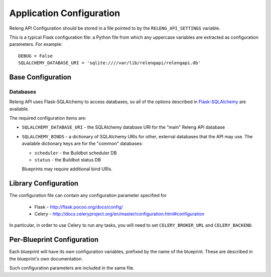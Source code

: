 Application Configuration
=========================

Releng API Configuration should be stored in a file pointed to by the ``RELENG_API_SETTINGS`` variable.

This is a typical Flask configuration file: a Python file from which any uppercase variables are extracted as configuration parameters.
For example::

    DEBUG = False
    SQLALCHEMY_DATABASE_URI = 'sqlite:////var/lib/relengapi/relengapi.db'

Base Configuration
------------------

Databases
.........

Releng API uses Flask-SQLAlchemy to access databases, so all of the options described in `Flask-SQLAlchemy <http://pythonhosted.org/Flask-SQLAlchemy/config.html>`_ are available.

The required configuration items are:

* ``SQLALCHEMY_DATABASE_URI`` - the SQLAlchemy database URI for the "main" Releng API database

* ``SQLALCHEMY_BINDS`` - a dictionary of SQLAlchemy URIs for other, external databases that the API may use.
  The available dictionary keys are for the "common" databases:

  * ``scheduler`` - the Buildbot scheduler DB
  * ``status`` - the Buildbot status DB

  Blueprints may require additional bind URIs.

Library Configuration
---------------------

The configuration file can contain any configuration parameter specified for

 * Flask - http://flask.pocoo.org/docs/config/
 * Celery - http://docs.celeryproject.org/en/master/configuration.html#configuration

In particular, in order to use Celery to run any tasks, you will need to set ``CELERY_BROKER_URL`` and ``CELERY_BACKEND``.

Per-Blueprint Configuration
---------------------------

Each blueprint will have its own configuration variables, prefixed by the name of the blueprint.
These are described in the blueprint's own documentation.

Such configuration parameters are included in the same file.

